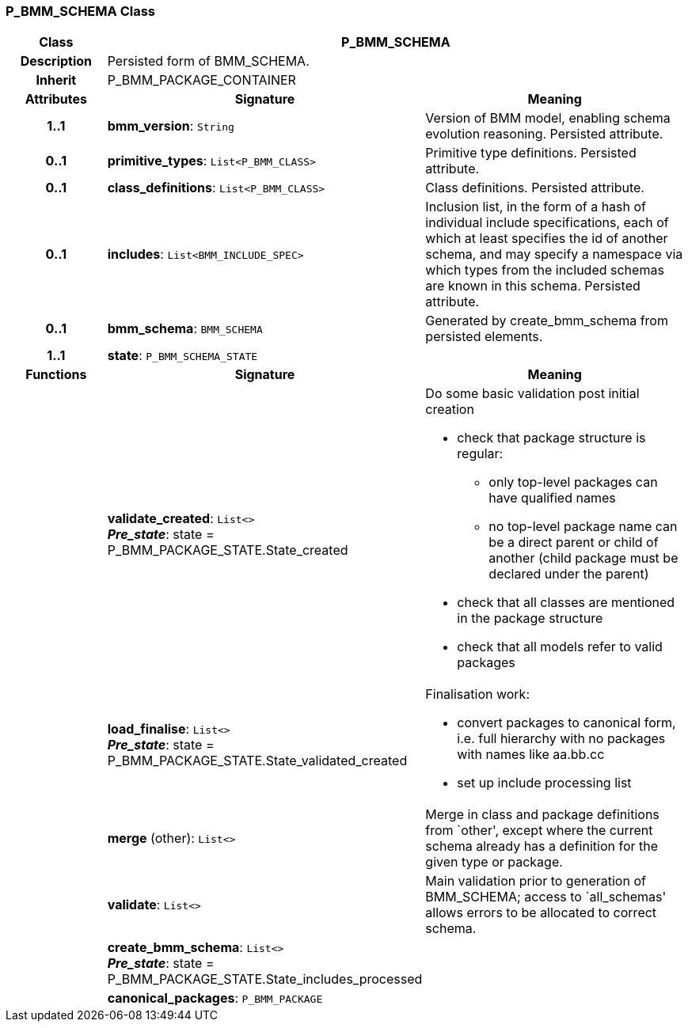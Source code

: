 === P_BMM_SCHEMA Class

[cols="^1,2,3"]
|===
h|*Class*
2+^h|*P_BMM_SCHEMA*

h|*Description*
2+a|Persisted form of BMM_SCHEMA.

h|*Inherit*
2+|P_BMM_PACKAGE_CONTAINER

h|*Attributes*
^h|*Signature*
^h|*Meaning*

h|*1..1*
|*bmm_version*: `String`
a|Version of BMM model, enabling schema evolution reasoning. Persisted attribute.

h|*0..1*
|*primitive_types*: `List<P_BMM_CLASS>`
a|Primitive type definitions. Persisted attribute.

h|*0..1*
|*class_definitions*: `List<P_BMM_CLASS>`
a|Class definitions. Persisted attribute.

h|*0..1*
|*includes*: `List<BMM_INCLUDE_SPEC>`
a|Inclusion list, in the form of a hash of individual include specifications, each of which at least specifies the id of another schema, and may specify a namespace via which types from the included schemas are known in this schema.
Persisted attribute.

h|*0..1*
|*bmm_schema*: `BMM_SCHEMA`
a|Generated by create_bmm_schema from persisted elements.

h|*1..1*
|*state*: `P_BMM_SCHEMA_STATE`
a|
h|*Functions*
^h|*Signature*
^h|*Meaning*

h|
|*validate_created*: `List<>` +
*_Pre_state_*: state = P_BMM_PACKAGE_STATE.State_created
a|Do some basic validation post initial creation

* check that package structure is regular:
** only top-level packages can have qualified names
** no top-level package name can be a direct parent or child of another (child package must be declared under the parent)
* check that all classes are mentioned in the package structure
* check that all models refer to valid packages

h|
|*load_finalise*: `List<>` +
*_Pre_state_*: state = P_BMM_PACKAGE_STATE.State_validated_created
a|Finalisation work:

* convert packages to canonical form, i.e. full hierarchy with no packages with names like aa.bb.cc
* set up include processing list

h|
|*merge* (other): `List<>`
a|Merge in class and package definitions from `other', except where the current schema already has a definition for the given type or package.

h|
|*validate*: `List<>`
a|Main validation prior to generation of BMM_SCHEMA; access to `all_schemas' allows errors to be allocated to correct schema.

h|
|*create_bmm_schema*: `List<>` +
*_Pre_state_*: state = P_BMM_PACKAGE_STATE.State_includes_processed
a|

h|
|*canonical_packages*: `P_BMM_PACKAGE`
a|
|===
